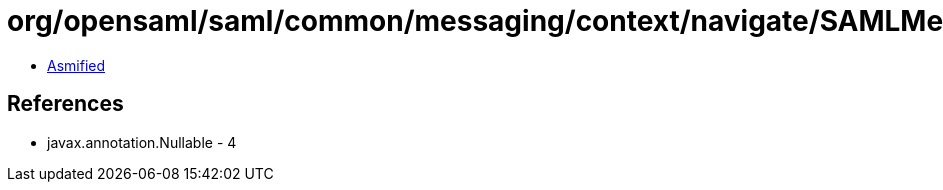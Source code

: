 = org/opensaml/saml/common/messaging/context/navigate/SAMLMessageInfoContextIssueInstantFunction.class

 - link:SAMLMessageInfoContextIssueInstantFunction-asmified.java[Asmified]

== References

 - javax.annotation.Nullable - 4
